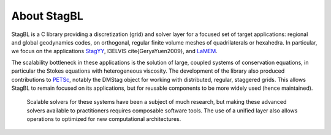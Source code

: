 About StagBL
============

StagBL is a C library providing a discretization (grid) and solver layer for a focused set of target applications:
regional and global geodynamics codes, on orthogonal, regular finite volume meshes of quadrilaterals or hexahedra.
In particular, we focus on the applications `StagYY <https://doi.org/10.1016/j.pepi.2008.08.005>`__, I3ELVIS \cite{GeryaYuen2009},
and `LaMEM <https://bitbucket.org/bkaus/lamem>`__.

The scalability bottleneck in these applications is the solution of large, coupled systems of conservation equations, in particular the Stokes equations with heterogeneous viscosity.
The development of the library also produced contributions to `PETSc <https://mcs.anl.gov/petsc>`__, notably the DMStag object for working with distributed, regular, staggered grids. This allows StagBL to remain focused on its applications, but for reusable components to be more widely used (hence maintained).
 Scalable solvers for these systems have been a subject of much research, but making these advanced solvers available to practitioners requires composable software tools. The use of a unified layer also allows operations to optimized for new computational architectures.
